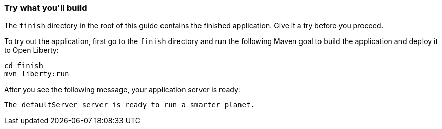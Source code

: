 === Try what you'll build

The `finish` directory in the root of this guide contains the finished application. Give it a try before you proceed.

// tag::runCommand[]
To try out the application, first go to the `finish` directory and run the following
Maven goal to build the application and deploy it to Open Liberty:

[role='command']
```
cd finish
mvn liberty:run
```

After you see the following message, your application server is ready:

[role="no_copy"]
----
The defaultServer server is ready to run a smarter planet.
----
// end::runCommand[]

